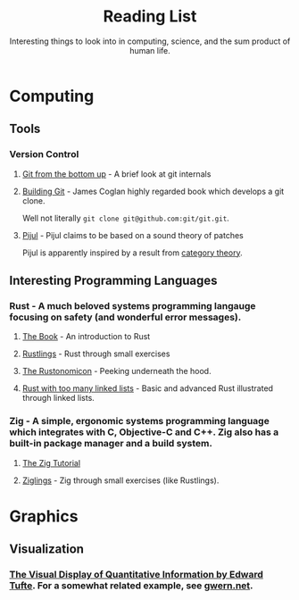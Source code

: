 #+TITLE: Reading List
#+SUBTITLE: Interesting things to look into in computing, science, and the sum product of human life.

* Computing
** Tools
*** Version Control
**** [[https://jwiegley.github.io/git-from-the-bottom-up/][Git from the bottom up]] - A brief look at git internals

**** [[https://shop.jcoglan.com/building-git/][Building Git]] - James Coglan highly regarded book which develops a git clone.
Well not literally ~git clone git@github.com:git/git.git~.

**** [[https://pijul.org/][Pijul]] - Pijul claims to be based on a sound theory of patches
Pijul is apparently inspired by a result from [[https://arxiv.org/abs/1311.3903][category theory]].

** Interesting Programming Languages
*** Rust - A much beloved systems programming langauge focusing on safety (and wonderful error messages).
**** [[https://doc.rust-lang.org/book/][The Book]] - An introduction to Rust
**** [[https://github.com/rust-lang/rustlings][Rustlings]] - Rust through small exercises
**** [[https://doc.rust-lang.org/nomicon/][The Rustonomicon]]  - Peeking underneath the hood.
**** [[https://rust-unofficial.github.io/too-many-lists/][Rust with too many linked lists]]  - Basic and advanced Rust illustrated through linked lists.

*** Zig - A simple, ergonomic systems programming language which integrates with C, Objective-C and C++. Zig also has a built-in package manager and a build system.
**** [[https://ziglang.org/learn/overview/][The Zig Tutorial]]
**** [[https://github.com/ratfactor/ziglings][Ziglings]] - Zig through small exercises (like Rustlings).


* Graphics
** Visualization
*** [[https://www.edwardtufte.com/tufte/books_vdqi][The Visual Display of Quantitative Information by Edward Tufte]]. For a somewhat related example, see [[https://www.gwern.net/index][gwern.net]].
